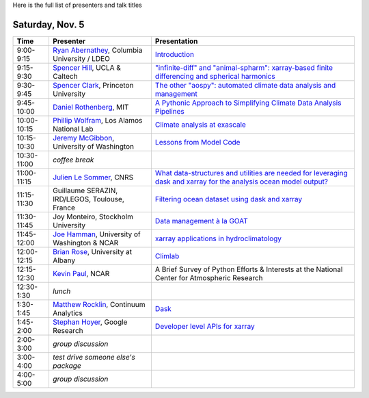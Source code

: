 .. title: Workshop Program
.. slug: workshop-program
.. date: 2016-10-25 21:05:40 UTC-04:00
.. tags:
.. category:
.. link:
.. description:
.. type: text

Here is the full list of presenters and talk titles

Saturday, Nov. 5
================

+-------------+--------------------------------------------------------------------------------------------+-----------------------------------------------------------------------------------------------------------------------------------------------------+
| Time        | Presenter                                                                                  | Presentation                                                                                                                                        |
+=============+============================================================================================+=====================================================================================================================================================+
| 9:00-9:15   | `Ryan Abernathey <http://rabernat.github.io>`_, Columbia University / LDEO                 | `Introduction <http://xgcm.readthedocs.org>`_                                                                                                       |
+-------------+--------------------------------------------------------------------------------------------+-----------------------------------------------------------------------------------------------------------------------------------------------------+
| 9:15-9:30   | `Spencer Hill <http://www.princeton.edu/~spencerh/>`_, UCLA & Caltech                      | `"infinite-diff" and "animal-spharm": xarray-based finite differencing and spherical harmonics <https://github.com/spencerahill/aospy>`_            |
+-------------+--------------------------------------------------------------------------------------------+-----------------------------------------------------------------------------------------------------------------------------------------------------+
| 9:30-9:45   | `Spencer Clark <http://www.princeton.edu/~skclark/>`_, Princeton University                | `The other "aospy": automated climate data analysis and management <https://github.com/spencerahill/aospy>`_                                        |
+-------------+--------------------------------------------------------------------------------------------+-----------------------------------------------------------------------------------------------------------------------------------------------------+
| 9:45-10:00  | `Daniel Rothenberg <http://www.danielrothenberg.com>`_, MIT                                | `A Pythonic Approach to Simplifying Climate Data Analysis Pipelines <http://github.com/darothen/marc_analysis>`_                                    |
+-------------+--------------------------------------------------------------------------------------------+-----------------------------------------------------------------------------------------------------------------------------------------------------+
| 10:00-10:15 | `Phillip Wolfram <http://pwolfram.github.io>`_, Los Alamos National Lab                    | `Climate analysis at exascale <https://github.com/MPAS-Dev/MPAS-Analysis>`_                                                                         |
+-------------+--------------------------------------------------------------------------------------------+-----------------------------------------------------------------------------------------------------------------------------------------------------+
| 10:15-10:30 | `Jeremy McGibbon <http://www.jeremymcgibbon.com/>`_, University of Washington              | `Lessons from Model Code <https://github.com/atmos-python/atmos>`_                                                                                  |
+-------------+--------------------------------------------------------------------------------------------+-----------------------------------------------------------------------------------------------------------------------------------------------------+
| 10:30-11:00 | *coffee break*                                                                             |                                                                                                                                                     |
+-------------+--------------------------------------------------------------------------------------------+-----------------------------------------------------------------------------------------------------------------------------------------------------+
| 11:00-11:15 | `Julien Le Sommer <http://lesommer.github.io/>`_, CNRS                                     | `What data-structures and utilities are needed for leveraging dask and xarray for the analysis ocean model output? <http://oocgcm.readthedocs.io>`_ |
+-------------+--------------------------------------------------------------------------------------------+-----------------------------------------------------------------------------------------------------------------------------------------------------+
| 11:15-11:30 | Guillaume SERAZIN, IRD/LEGOS, Toulouse, France                                             | `Filtering ocean dataset using dask and xarray <http://oocgcm.readthedocs.io>`_                                                                     |
+-------------+--------------------------------------------------------------------------------------------+-----------------------------------------------------------------------------------------------------------------------------------------------------+
| 11:30-11:45 | Joy Monteiro, Stockholm University                                                         | `Data management à la GOAT <https://github.com/JoyMonteiro/CliMT>`_                                                                                 |
+-------------+--------------------------------------------------------------------------------------------+-----------------------------------------------------------------------------------------------------------------------------------------------------+
| 11:45-12:00 | `Joe Hamman <http://joehamman.com/>`_, University of Washington & NCAR                     | `xarray applications in hydroclimatology <http://xarray.pydata.org>`_                                                                               |
+-------------+--------------------------------------------------------------------------------------------+-----------------------------------------------------------------------------------------------------------------------------------------------------+
| 12:00-12:15 | `Brian Rose <http://www.atmos.albany.edu/facstaff/brose/>`_, University at Albany          | `Climlab <http://climlab.readthedocs.io>`_                                                                                                          |
+-------------+--------------------------------------------------------------------------------------------+-----------------------------------------------------------------------------------------------------------------------------------------------------+
| 12:15-12:30 | `Kevin Paul <https://staff.ucar.edu/users/kpaul>`_, NCAR                                   | A Brief Survey of Python Efforts & Interests at the National Center for Atmospheric Research                                                        |
+-------------+--------------------------------------------------------------------------------------------+-----------------------------------------------------------------------------------------------------------------------------------------------------+
| 12:30-1:30  | *lunch*                                                                                    |                                                                                                                                                     |
+-------------+--------------------------------------------------------------------------------------------+-----------------------------------------------------------------------------------------------------------------------------------------------------+
| 1:30-1:45   | `Matthew Rocklin <http://matthewrocklin.com>`_, Continuum Analytics                        | `Dask <http://dask.pydata.org>`_                                                                                                                    |
+-------------+--------------------------------------------------------------------------------------------+-----------------------------------------------------------------------------------------------------------------------------------------------------+
| 1:45-2:00   | `Stephan Hoyer <http://stephanhoyer.com>`_, Google Research                                | `Developer level APIs for xarray <http://xarray.pydata.org>`_                                                                                       |
+-------------+--------------------------------------------------------------------------------------------+-----------------------------------------------------------------------------------------------------------------------------------------------------+
| 2:00-3:00   | *group discussion*                                                                         |                                                                                                                                                     |
+-------------+--------------------------------------------------------------------------------------------+-----------------------------------------------------------------------------------------------------------------------------------------------------+
| 3:00-4:00   | *test drive someone else's package*                                                        |                                                                                                                                                     |
+-------------+--------------------------------------------------------------------------------------------+-----------------------------------------------------------------------------------------------------------------------------------------------------+
| 4:00-5:00   | *group discussion*                                                                         |                                                                                                                                                     |
+-------------+--------------------------------------------------------------------------------------------+-----------------------------------------------------------------------------------------------------------------------------------------------------+
